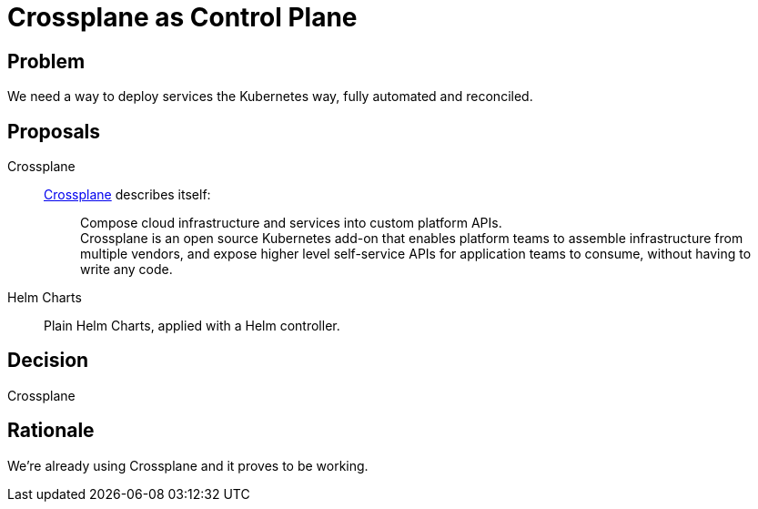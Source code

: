 = Crossplane as Control Plane

== Problem

We need a way to deploy services the Kubernetes way, fully automated and reconciled.

== Proposals

Crossplane::
https://crossplane.io/[Crossplane] describes itself:
+
> Compose cloud infrastructure and services into custom platform APIs. +
> Crossplane is an open source Kubernetes add-on that enables platform teams to assemble infrastructure from multiple vendors, and expose higher level self-service APIs for application teams to consume, without having to write any code.

Helm Charts::
Plain Helm Charts, applied with a Helm controller.

== Decision

Crossplane

== Rationale

We're already using Crossplane and it proves to be working.
